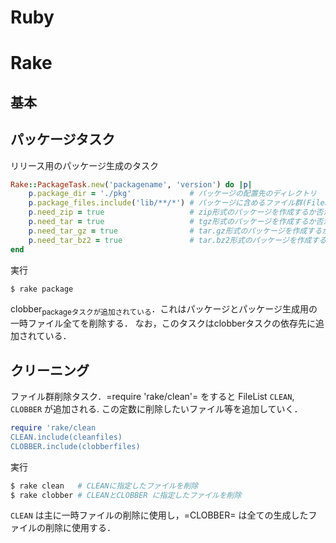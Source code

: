 * Ruby
* Rake
** 基本
** パッケージタスク

   リリース用のパッケージ生成のタスク
   #+BEGIN_SRC ruby
   Rake::PackageTask.new('packagename', 'version') do |p|
       p.package_dir = './pkg'             # パッケージの配置先のディレクトリ
       p.package_files.include('lib/**/*') # パッケージに含めるファイル群(FileListクラス)
       p.need_zip = true                   # zip形式のパッケージを作成するか否か(作成する場合は true)
       p.need_tar = true                   # tgz形式のパッケージを作成するか否か
       p.need_tar_gz = true                # tar.gz形式のパッケージを作成するか否か
       p.need_tar_bz2 = true               # tar.bz2形式のパッケージを作成するか否か
   end
   #+END_SRC

   実行
   #+BEGIN_SRC sh
   $ rake package
   #+END_SRC

   clobber_packageタスクが追加されている．これはパッケージとパッケージ生成用の一時ファイル全てを削除する．
   なお，このタスクはclobberタスクの依存先に追加されている．
** クリーニング

   ファイル群削除タスク．=require 'rake/clean'= をすると FileList =CLEAN=, =CLOBBER= が追加される.
   この定数に削除したいファイル等を追加していく．
   #+BEGIN_SRC ruby
   require 'rake/clean
   CLEAN.include(cleanfiles)
   CLOBBER.include(clobberfiles)
   #+END_SRC

   実行
   #+BEGIN_SRC sh
   $ rake clean   # CLEANに指定したファイルを削除
   $ rake clobber # CLEANとCLOBBER に指定したファイルを削除
   #+END_SRC
   =CLEAN= は主に一時ファイルの削除に使用し，=CLOBBER= は全ての生成したファイルの削除に使用する．
